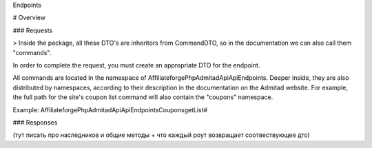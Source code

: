 Endpoints

# Overview

### Requests

> Inside the package, all these DTO's are inheritors from CommandDTO, so in the documentation we can also call them "commands".

In order to complete the request, you must create an appropriate DTO for the endpoint.

All commands are located in the namespace of Affiliateforge\PhpAdmitadApi\Api\Endpoints. Deeper inside, they are also distributed by namespaces, according to their description in the documentation on the Admitad website. For example, the full path for the site's coupon list command will also contain the "coupons" namespace.

Example: Affiliateforge\PhpAdmitadApi\Api\Endpoints\Coupons\getList#

### Responses

(тут писать про наследников и общие методы + что каждый роут возвращает соотвествующее дто)
